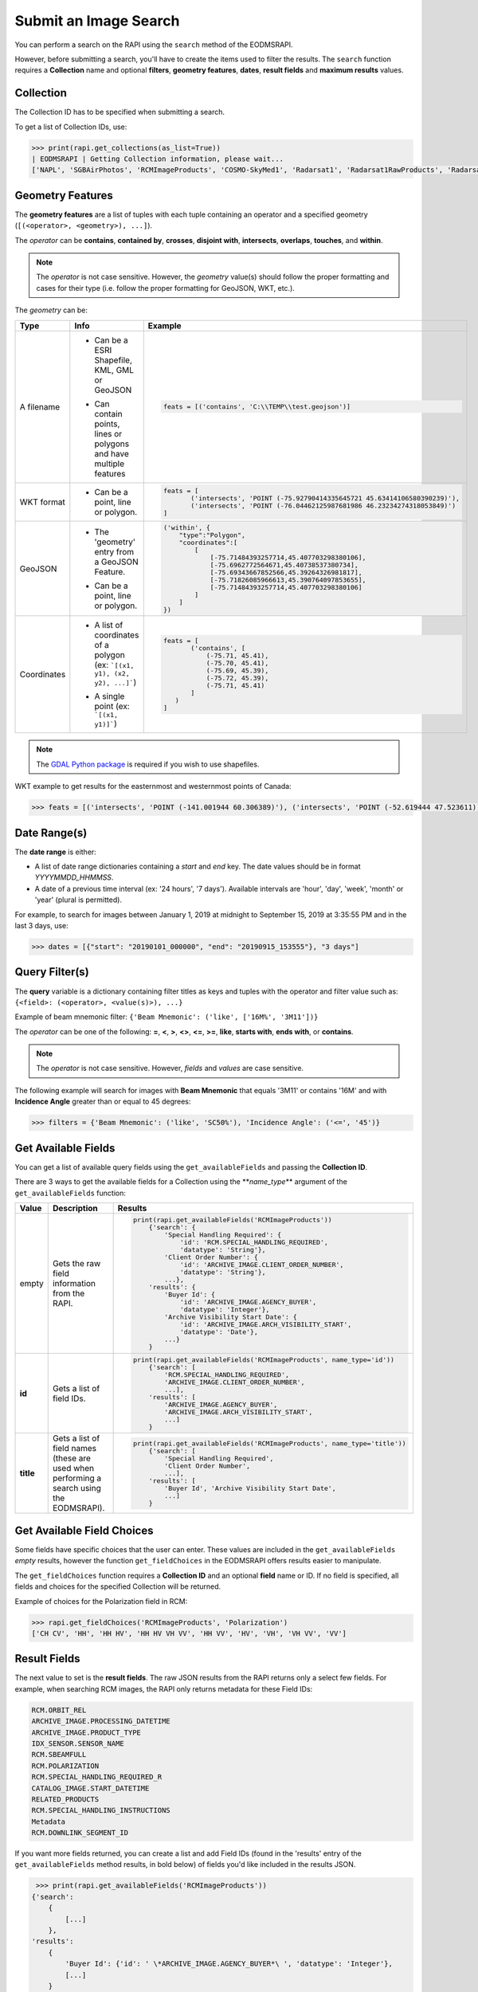 
Submit an Image Search
======================

You can perform a search on the RAPI using the ``search`` method of the EODMSRAPI.

However, before submitting a search, you'll have to create the items used to filter the results. The ``search`` function requires a **Collection** name and optional **filters**\ , **geometry features**\ , **dates**\ , **result fields** and **maximum results** values.

Collection
----------

The Collection ID has to be specified when submitting a search.

To get a list of Collection IDs, use:

.. code-block:: python

   >>> print(rapi.get_collections(as_list=True))
   | EODMSRAPI | Getting Collection information, please wait...
   ['NAPL', 'SGBAirPhotos', 'RCMImageProducts', 'COSMO-SkyMed1', 'Radarsat1', 'Radarsat1RawProducts', 'Radarsat2', 'Radarsat2RawProducts', 'RCMScienceData', 'TerraSarX', 'DMC', 'Gaofen-1', 'GeoEye-1', 'IKONOS', 'IRS', 'PlanetScope', 'QuickBird-2', 'RapidEye', 'SPOT', 'WorldView-1', 'WorldView-2', 'WorldView-3', 'VASP']

Geometry Features
-----------------

The **geometry features** are a list of tuples with each tuple containing an operator and a specified geometry (\ ``[(<operator>, <geometry>), ...]``\ ).

The *operator* can be **contains**\ , **contained by**\ , **crosses**\ , **disjoint with**\ , **intersects**\ , **overlaps**\ , **touches**\ , and **within**\ .

.. note::
    The *operator* is not case sensitive. However, the *geometry* value(s) should follow the proper formatting and cases for their type (i.e. follow the proper formatting for GeoJSON, WKT, etc.).

The *geometry* can be:

+-------------+-------------------------------------------+----------------------------------------------------------------------------------+
| Type        | Info                                      | Example                                                                          |
+=============+===========================================+==================================================================================+
| A filename  | - | Can be a ESRI Shapefile, KML, GML or  | .. code-block:: python                                                           |
|             |   | GeoJSON                               |                                                                                  |
|             | - | Can contain points, lines or          |     feats = [('contains', 'C:\\TEMP\\test.geojson')]                             |
|             |   | polygons and have multiple features   |                                                                                  |
+-------------+-------------------------------------------+----------------------------------------------------------------------------------+
| WKT format  | - Can be a point, line or polygon.        | .. code-block:: python                                                           |
|             |                                           |                                                                                  |
|             |                                           |     feats = [                                                                    |
|             |                                           |            ('intersects', 'POINT (-75.92790414335645721 45.63414106580390239)'), |
|             |                                           |            ('intersects', 'POINT (-76.04462125987681986 46.23234274318053849)')  |
|             |                                           |     ]                                                                            |
+-------------+-------------------------------------------+----------------------------------------------------------------------------------+
| GeoJSON     | - | The 'geometry' entry from a GeoJSON   | .. code-block:: python                                                           |
|             |   | Feature.                              |                                                                                  |
|             | - | Can be a point, line or polygon.      |     ('within', {                                                                 |
|             |                                           |         "type":"Polygon",                                                        |
|             |                                           |         "coordinates":[                                                          |
|             |                                           |             [                                                                    |
|             |                                           |                 [-75.71484393257714,45.407703298380106],                         |
|             |                                           |                 [-75.6962772564671,45.40738537380734],                           |
|             |                                           |                 [-75.69343667852566,45.39264326981817],                          |
|             |                                           |                 [-75.71826085966613,45.390764097853655],                         |
|             |                                           |                 [-75.71484393257714,45.407703298380106]                          |
|             |                                           |             ]                                                                    |
|             |                                           |         ]                                                                        |
|             |                                           |     })                                                                           |
+-------------+-------------------------------------------+----------------------------------------------------------------------------------+
| Coordinates | - | A list of coordinates of a polygon    | .. code-block:: python                                                           |
|             |   | (ex: ```[(x1, y1), (x2, y2), ...]```) |                                                                                  |
|             | - | A single point (ex: ```[(x1, y1)]```) |     feats = [                                                                    |
|             |                                           |            ('contains', [                                                        |
|             |                                           |                (-75.71, 45.41),                                                  |
|             |                                           |                (-75.70, 45.41),                                                  |
|             |                                           |                (-75.69, 45.39),                                                  |
|             |                                           |                (-75.72, 45.39),                                                  |
|             |                                           |                (-75.71, 45.41)                                                   |
|             |                                           |            ]                                                                     |
|             |                                           |        )                                                                         |
|             |                                           |     ]                                                                            |
+-------------+-------------------------------------------+----------------------------------------------------------------------------------+ 

.. note::
    The `GDAL Python package <https://pypi.org/project/GDAL/>`_ is required if you wish to use shapefiles.

WKT example to get results for the easternmost and westernmost points of Canada:

.. code-block:: python

   >>> feats = [('intersects', 'POINT (-141.001944 60.306389)'), ('intersects', 'POINT (-52.619444 47.523611)')]

Date Range(s)
-------------

The **date range** is either:

- A list of date range dictionaries containing a *start* and *end* key. The date values should be in format *YYYYMMDD_HHMMSS*.
- A date of a previous time interval (ex: '24 hours', '7 days'). Available intervals are 'hour', 'day', 'week', 'month' or 'year' (plural is permitted).

For example, to search for images between January 1, 2019 at midnight to September 15, 2019 at 3:35:55 PM and in the last 3 days, use:

.. code-block:: python

   >>> dates = [{"start": "20190101_000000", "end": "20190915_153555"}, "3 days"]

Query Filter(s)
---------------

The **query** variable is a dictionary containing filter titles as keys and tuples with the operator and filter value such as: ``{<field>: (<operator>, <value(s)>), ...}``

Example of beam mnemonic filter: ``{'Beam Mnemonic': ('like', ['16M%', '3M11'])}``

The *operator* can be one of the following: **=**\ , **<**\ , **>**\ , **<>**\ , **<=**\ , **>=**\ , **like**\ , **starts with**\ , **ends with**\ , or **contains**.

.. note::
    The *operator* is not case sensitive. However, *fields* and *values* are case sensitive.

The following example will search for images with **Beam Mnemonic** that equals '3M11' or contains '16M' and with **Incidence Angle** greater than or equal to 45 degrees:

.. code-block:: python

   >>> filters = {'Beam Mnemonic': ('like', 'SC50%'), 'Incidence Angle': ('<=', '45')}

Get Available Fields
--------------------

You can get a list of available query fields using the ``get_availableFields`` and passing the **Collection ID**.

There are 3 ways to get the available fields for a Collection using the **\ *name_type*\ ** argument of the ``get_availableFields`` function:

+-------------+-------------------------------------------+----------------------------------------------------------------------------+
| Value       | Description                               | Results                                                                    |
+=============+===========================================+============================================================================+
| empty       | | Gets the raw field information from the | .. code-block:: python                                                     |
|             | | RAPI.                                   |                                                                            |
|             |                                           |     print(rapi.get_availableFields('RCMImageProducts'))                    |
|             |                                           |         {'search': {                                                       |
|             |                                           |             'Special Handling Required': {                                 |
|             |                                           |                 'id': 'RCM.SPECIAL_HANDLING_REQUIRED',                     |
|             |                                           |                 'datatype': 'String'},                                     |
|             |                                           |             'Client Order Number': {                                       |
|             |                                           |                 'id': 'ARCHIVE_IMAGE.CLIENT_ORDER_NUMBER',                 |
|             |                                           |                 'datatype': 'String'},                                     |
|             |                                           |             ...},                                                          |
|             |                                           |         'results': {                                                       |
|             |                                           |             'Buyer Id': {                                                  |
|             |                                           |                 'id': 'ARCHIVE_IMAGE.AGENCY_BUYER',                        |
|             |                                           |                 'datatype': 'Integer'},                                    |
|             |                                           |             'Archive Visibility Start Date': {                             |
|             |                                           |                 'id': 'ARCHIVE_IMAGE.ARCH_VISIBILITY_START',               |
|             |                                           |                 'datatype': 'Date'},                                       |
|             |                                           |             ...}                                                           |
|             |                                           |         }                                                                  |
+-------------+-------------------------------------------+----------------------------------------------------------------------------+
| **id**      | Gets a list of field IDs.                 | .. code-block:: python                                                     |
|             |                                           |                                                                            |
|             |                                           |     print(rapi.get_availableFields('RCMImageProducts', name_type='id'))    |
|             |                                           |         {'search': [                                                       |
|             |                                           |             'RCM.SPECIAL_HANDLING_REQUIRED',                               |
|             |                                           |             'ARCHIVE_IMAGE.CLIENT_ORDER_NUMBER',                           |
|             |                                           |             ...],                                                          |
|             |                                           |         'results': [                                                       |
|             |                                           |             'ARCHIVE_IMAGE.AGENCY_BUYER',                                  |
|             |                                           |             'ARCHIVE_IMAGE.ARCH_VISIBILITY_START',                         |
|             |                                           |             ...]                                                           |
|             |                                           |         }                                                                  |
+-------------+-------------------------------------------+----------------------------------------------------------------------------+
| **title**   | | Gets a list of field names (these are   | .. code-block:: python                                                     |
|             | | used when performing a search using the |                                                                            |
|             | | EODMSRAPI).                             |     print(rapi.get_availableFields('RCMImageProducts', name_type='title')) |
|             |                                           |         {'search': [                                                       |
|             |                                           |             'Special Handling Required',                                   |
|             |                                           |             'Client Order Number',                                         |
|             |                                           |             ...],                                                          |
|             |                                           |         'results': [                                                       |
|             |                                           |             'Buyer Id', 'Archive Visibility Start Date',                   |
|             |                                           |             ...]                                                           |
|             |                                           |         }                                                                  |
+-------------+-------------------------------------------+----------------------------------------------------------------------------+

Get Available Field Choices
---------------------------

Some fields have specific choices that the user can enter. These values are included in the ``get_availableFields`` *empty* results, however the function ``get_fieldChoices`` in the EODMSRAPI offers results easier to manipulate.

The ``get_fieldChoices`` function requires a **Collection ID** and an optional **field** name or ID. If no field is specified, all fields and choices for the specified Collection will be returned.

Example of choices for the Polarization field in RCM:

.. code-block:: python

   >>> rapi.get_fieldChoices('RCMImageProducts', 'Polarization')
   ['CH CV', 'HH', 'HH HV', 'HH HV VH VV', 'HH VV', 'HV', 'VH', 'VH VV', 'VV']

Result Fields
-------------

The next value to set is the **result fields**. The raw JSON results from the RAPI returns only a select few fields. For example, when searching RCM images, the RAPI only returns metadata for these Field IDs:

.. code-block::

   RCM.ORBIT_REL
   ARCHIVE_IMAGE.PROCESSING_DATETIME
   ARCHIVE_IMAGE.PRODUCT_TYPE
   IDX_SENSOR.SENSOR_NAME
   RCM.SBEAMFULL
   RCM.POLARIZATION
   RCM.SPECIAL_HANDLING_REQUIRED_R
   CATALOG_IMAGE.START_DATETIME
   RELATED_PRODUCTS
   RCM.SPECIAL_HANDLING_INSTRUCTIONS
   Metadata
   RCM.DOWNLINK_SEGMENT_ID

If you want more fields returned, you can create a list and add Field IDs (found in the 'results' entry of the ``get_availableFields`` method results, in bold below) of fields you'd like included in the results JSON.


.. code-block:: python

	>>> print(rapi.get_availableFields('RCMImageProducts'))
       {'search': 
           {
               [...]
           }, 
       'results': 
           {
               'Buyer Id': {'id': ' \*ARCHIVE_IMAGE.AGENCY_BUYER*\ ', 'datatype': 'Integer'}, 
               [...]
           }
       }


.. note::
    The **result fields** parameter is not necessary if you use the 'full' option when getting the results after the search; see `Get Results <#get-results>`_ for more information.

For example, the following will include the Processing Facility and Look Orientation of the images:

.. code-block:: python

   >>> result_fields = ['ARCHIVE_RCM.PROCESSING_FACILITY', 'RCM.ANTENNA_ORIENTATION']

Submit Search
-------------

Now submit the search, in this example, setting the **Collection ID** to 'RCMImageProducts' and **max results** to 100:

.. code-block:: python

   >>> rapi.search("RCMImageProducts", filters=filters, features=feats, dates=dates, resultFields=result_fields, maxResults=100)

Get Results
-----------

Before getting the results, set the field type to return:

*
  **camel** (default): All field names will be in lower camelcase (ex: fieldName)
*
  **upper**\ : Field names will be in upper case with underscore for spaces (ex: FIELD_NAME)
*
  **words**\ : Field names will be English words (ex: Field Name)

.. code-block:: python

   >>> rapi.set_fieldConvention('upper')

.. note::
    Changing the field name convention does not apply when using the 'raw' parameter for the ``get_results`` method.

Now to get the results of your search using the ``get_results`` method.

There are three options for getting results:

*
  **raw** (default): The raw JSON data results from the RAPI. Only the basic fields and the fields you specified in the result_fields will be returned.

	.. code-block:: python

		>>> print(rapi.get_results('raw'))
		[
		   {
			   "recordId": "7822244",
			   "overviewUrl": "http://was-eodms.compusult.net/wes/images/No_Data_Available.png",
			   "collectionId": "RCMImageProducts",
			   "metadata2": [
				   {
					   "id": "RCM.ANTENNA_ORIENTATION",
					   "value": "Right",
					   "label": "Look Orientation"
				   },
				   {
					   "id": "ARCHIVE_IMAGE.PROCESSING_DATETIME",
					   "value": "2020-11-09 13:49:14 GMT",
					   "label": "Processing Date"
				   },
				   {
					   "id": "ARCHIVE_IMAGE.PRODUCT_TYPE",
					   "value": "GRD",
					   "label": "Type"
				   },
				   [...]
			   ],
			   "rapiOrderUrl": "https://www.eodms-sgdot.nrcan-rncan.gc.ca/wes/rapi/order/direct?collection=RCMImageProducts&recordId=7822244&destination=fill_me_in",
			   "geometry": {
				   "type": "Polygon",
				   "coordinates": [
					   [
						   [
							   -111.2061013084167,
							   62.4209316874871
						   ],
						   [
							   -111.2710554014949,
							   62.22606212562155
						   ],
						   [
							   -110.6882156023417,
							   62.18309404584561
						   ],
						   [
							   -110.6194709629304,
							   62.3778734605923
						   ],
						   [
							   -111.2061013084167,
							   62.4209316874871
						   ]
					   ]
				   ]
			   },
			   "title": "RCM2_OK1370026_PK1375301_3_16M17_20201109_134014_HH_HV_GRD",
			   "orderExecuteUrl": "https://www.eodms-sgdot.nrcan-rncan.gc.ca/wes/Client/?entryPoint=preview#?cseq=RCMImageProducts&record=7822244",
			   "thumbnailUrl": "https://www.eodms-sgdot.nrcan-rncan.gc.ca/wes/getObject?FeatureID=62f0e816-8006-4768-8f32-6ef4008e6895-7822244&ObjectType=Thumbview&collectionId=RCMImageProducts",
			   "metadataUrl": "https://www.eodms-sgdot.nrcan-rncan.gc.ca/wes/Client/?entryPoint=resultDetails&resultId=7822244&collectionId=RCMImageProducts",
			   "isGeorectified": "False",
			   "collectionTitle": "RCM Image Products",
			   "isOrderable": "True",
			   "thisRecordUrl": "https://www.eodms-sgdot.nrcan-rncan.gc.ca/wes/rapi/record/RCMImageProducts/7822244",
			   "metadata": [
				   [
					   "Look Orientation",
					   "Right"
				   ],
				   [...]
			   ]
		   },
		   [...]
		]


* 
  **full**\ : The full metadata for each image in the results from the RAPI.

    .. note::
       When running the ```get_results``` function for the first time, the 'full' option will require calls to the RAPI to fetch all the metadata for each image. This can take time depending on the number of images returned from the search.

    The following example is the output from the 'full' results returned from the RAPI when using the 'upper' field name convention:

	.. code-block:: python

	   >>> print(rapi.get_results('full'))
	   | EODMSRAPI | Fetching result metadata: 100%|████████████████████████████████████████| 29/29 [00:07<00:00,  3.81item/s]
	   [
		   {
			   "RECORD_ID": "8572605",
			   "COLLECTION_ID": "RCMImageProducts",
			   "GEOMETRY": {
				   "type": "Polygon",
				   "coordinates": [
					   [
						   [
							   -75.87136946742638,
							   45.53642826726489
						   ],
						   [
							   -75.88537895138599,
							   45.47880111111606
						   ],
						   [
							   -75.63233378406722,
							   45.44847937835439
						   ],
						   [
							   -75.61805821213746,
							   45.50610429149886
						   ],
						   [
							   -75.87136946742638,
							   45.53642826726489
						   ]
					   ]
				   ]
			   },
			   "TITLE": "rcm_20210407_N4549W07575",
			   "COLLECTION_TITLE": "RCM Image Products",
			   "IS_ORDERABLE": true,
			   "THIS_RECORD_URL": "https://www.eodms-sgdot.nrcan-rncan.gc.ca/wes/rapi/record/RCMImageProducts/8572605",
			   "ABSOLUTE_ORBIT": "9917.0",
			   "ACQUISITION_END_DATE": "2021-04-07 11:12:05 GMT",
			   "ACQUISITION_START_DATE": "2021-04-07 11:12:04 GMT",
			   "ARCHIVE_VISIBILITY_START_DATE": "2021-04-07 11:12:04 GMT",
			   "BEAM_MNEMONIC": "FSL22",
			   "BEAM_MODE_DEFINITION_ID": "422",
			   [...]
			   "VISIBILITY_RESTRICTION_EXPIRY_DATE": "2021-04-07 11:12:06 GMT",
			   "WITHIN_ORBIT_TUBE": "true",
			   "WKT_GEOMETRY": "POLYGON ((-75.8713694674264 45.5364282672649 0,-75.885378951386 45.4788011111161 0,-75.6323337840672 45.4484793783544 0,-75.6180582121375 45.5061042914989 0,-75.8713694674264 45.5364282672649 0))"
		   },
		   [...]
	   ]


* 
  **geojson**\ : The results will be returned in GeoJSON format.

    .. note:
       When running the ```get_results``` function for the first time, the 'geojson' option will require calls to the RAPI to fetch all the metadata for each image. This can take time depending on the number of images returned from the search.

    The following example is the output from the 'geojson' results returned from the RAPI when using the 'upper' field name convention:

	.. code-block:: json

	   >>> print(rapi.get_results('geojson'))
	   | EODMSRAPI | Fetching result metadata: 100%|████████████████████████████████████████| 29/29 [00:07<00:00,  3.86item/s]
	   {
		   "type": "FeatureCollection",
		   "features": [
			   {
				   "type": "Feature",
				   "geometry": {
					   "type": "Polygon",
					   "coordinates": [
						   [
							   [
								   -75.87136946742638,
								   45.53642826726489
							   ],
							   [
								   -75.88537895138599,
								   45.47880111111606
							   ],
							   [
								   -75.63233378406722,
								   45.44847937835439
							   ],
							   [
								   -75.61805821213746,
								   45.50610429149886
							   ],
							   [
								   -75.87136946742638,
								   45.53642826726489
							   ]
						   ]
					   ]
				   },
				   "properties": {
					   "RECORD_ID": "8572605",
					   "COLLECTION_ID": "RCMImageProducts",
					   "GEOMETRY": {
						   "type": "Polygon",
						   "coordinates": [
							   [
								   [
									   -75.87136946742638,
									   45.53642826726489
								   ],
								   [
									   -75.88537895138599,
									   45.47880111111606
								   ],
								   [
									   -75.63233378406722,
									   45.44847937835439
								   ],
								   [
									   -75.61805821213746,
									   45.50610429149886
								   ],
								   [
									   -75.87136946742638,
									   45.53642826726489
								   ]
							   ]
						   ]
					   },
					   [...]
					   "VISIBILITY_RESTRICTION_EXPIRY_DATE": "2021-04-07 11:12:06 GMT",
					   "WITHIN_ORBIT_TUBE": "true",
					   "WKT_GEOMETRY": "POLYGON ((-75.8713694674264 45.5364282672649 0,-75.885378951386 45.4788011111161 0,-75.6323337840672 45.4484793783544 0,-75.6180582121375 45.5061042914989 0,-75.8713694674264 45.5364282672649 0))"
				   }
			   },
			   [...]
		   ]
	   }

.. code-block:: python

   >>> res = rapi.get_results('full')

Print Results
-------------

The EODMSRAPI has a ``print_results`` function which will print the results in pretty print. You can pass a specific results from the RAPI to the function. If not, the 'full' results will be printed. 

.. note::
    If you haven't run ``get_results`` prior to ``print_results``\ , the EODMSRAPI will first fetch the full metadata which can some time depending on the number of results.

.. code-block:: python

   >>> rapi.print_results()

.. note::
    In Linux, if you get the error ``UnicodeEncodeError: 'ascii' codec can't encode character...``\ , add ``export LC_CTYPE=en_US.UTF-8`` to the "~/.bashrc" file and run ``source ~/.bashrc``.

Full Search Code Example
------------------------

.. code-block:: python

   from eodms_rapi import EODMSRAPI

   # Initialize EODMSRAPI using your EODMS account credentials
   rapi = EODMSRAPI('eodms-username', 'eodms-password')

   # Set features using the easternmost and westernmost points of Canada in WKT format
   feats = [('intersects', 'POINT (-141.001944 60.306389)'), \
           ('intersects', 'POINT (-52.619444 47.523611)')]

   # Set date ranges
   dates = [{"start": "20190101_000000", "end": "20190915_153555"}, 
           {"start": "20201013_120000", "end": "20201113_150000"}]

   # Set search filters
   filters = {'Beam Mnemonic': ('like', 'SC50%'), \
               'Incidence Angle': ('<=', '45')}

   # Set the results fields
   result_fields = ['ARCHIVE_RCM.PROCESSING_FACILITY', 'RCM.ANTENNA_ORIENTATION']

   # Submit search
   rapi.search("RCMImageProducts", filters, feats, dates, result_fields, 100)

   # Get results
   rapi.set_fieldConvention('upper')
   res = rapi.get_results('full')

   rapi.print_results(res)
